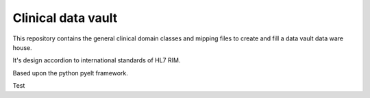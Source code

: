 Clinical data vault
===================

This repository contains the general clinical domain classes and mipping files to create and fill a data vault data ware house.

It's design accordion to international standards of HL7 RIM.

Based upon the python pyelt framework.

Test
